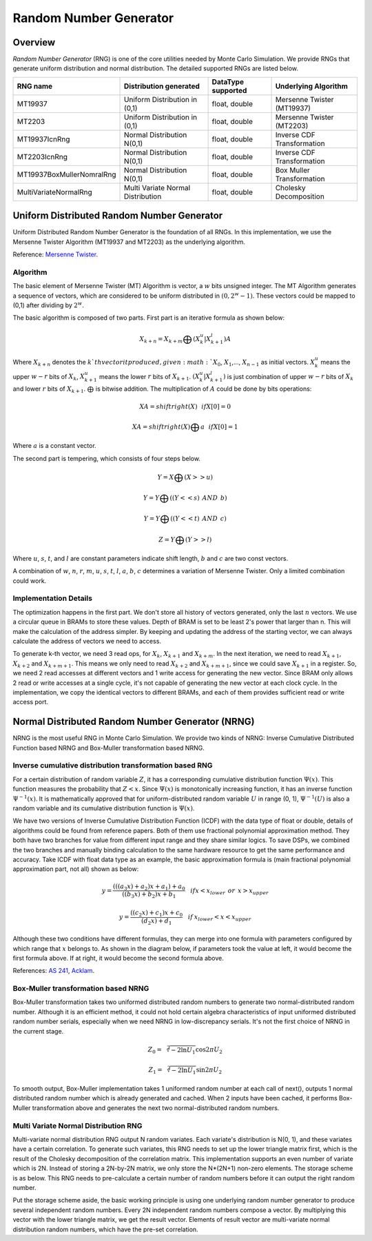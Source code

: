 

.. 
   Copyright 2019 Xilinx, Inc.
  
   Licensed under the Apache License, Version 2.0 (the "License");
   you may not use this file except in compliance with the License.
   You may obtain a copy of the License at
  
       http://www.apache.org/licenses/LICENSE-2.0
  
   Unless required by applicable law or agreed to in writing, software
   distributed under the License is distributed on an "AS IS" BASIS,
   WITHOUT WARRANTIES OR CONDITIONS OF ANY KIND, either express or implied.
   See the License for the specific language governing permissions and
   limitations under the License.

***********************
Random Number Generator
***********************

Overview
=========

`Random Number Generator` (RNG) is one of the core utilities needed by Monte Carlo Simulation. 
We provide RNGs that generate uniform distribution and normal distribution. The detailed supported RNGs are listed below.

============================== ================================== =================== ==========================
RNG name                       Distribution generated             DataType supported  Underlying Algorithm
============================== ================================== =================== ==========================
MT19937                        Uniform Distribution in (0,1)      float, double       Mersenne Twister (MT19937)
MT2203                         Uniform Distribution in (0,1)      float, double       Mersenne Twister (MT2203)
MT19937IcnRng                  Normal Distribution N(0,1)         float, double       Inverse CDF Transformation
MT2203IcnRng                   Normal Distribution N(0,1)         float, double       Inverse CDF Transformation
MT19937BoxMullerNomralRng      Normal Distribution N(0,1)         float, double       Box Muller Transformation
MultiVariateNormalRng          Multi Variate Normal Distribution  float, double       Cholesky Decomposition
============================== ================================== =================== ==========================

Uniform Distributed Random Number Generator
===========================================

Uniform Distributed Random Number Generator is the foundation of all RNGs. 
In this implementation, we use the Mersenne Twister Algorithm (MT19937 and MT2203) as the underlying algorithm.

Reference: `Mersenne Twister`_.

.. _`Mersenne Twister`: http://citeseerx.ist.psu.edu/viewdoc/download?doi=10.1.1.315.6296&rep=rep1&type=pdf

Algorithm
---------

The basic element of Mersenne Twister (MT) Algorithm is vector, a :math:`w` bits unsigned integer.
The MT Algorithm generates a sequence of vectors, which are considered to be uniform distributed in :math:`(0, 2^w - 1)`. 
These vectors could be mapped to (0,1) after dividing by :math:`2^w`. 

The basic algorithm is composed of two parts. First part is an iterative formula as shown below:

.. math::
   X_{k + n} = X_{k + m} \bigoplus (X_{k}^u|X_{k+1}^l)A

.. image:: /images/iteration_formula.png
   :alt: Diagram of MCEuropeanHestonEngine
   :width: 80%
   :align: center

Where :math:`X_{k + n}` denotes the :math:`k`th vector it produced, given :math:`X_0`, :math:`X_1`,..., :math:`X_{n - 1}` as initial vectors.
:math:`X_{k}^u` means the upper :math:`w - r` bits of :math:`X_{k}`, :math:`X_{k + 1}^u` means the lower :math:`r` bits of :math:`X_{k + 1}`.
:math:`(X_{k}^u|X_{k+1}^l)` is just combination of upper :math:`w - r` bits of :math:`X_{k}` and lower :math:`r` bits of :math:`X_{k + 1}`.
:math:`\bigoplus` is bitwise addition. The multiplication of :math:`A` could be done by bits operations:

.. math::
   XA = shiftright(X) \:\:\: if X[0] = 0

.. math::
   XA = shiftright(X)\bigoplus a \:\:\: if X[0] = 1

Where :math:`a` is a constant vector.

The second part is tempering, which consists of four steps below.

.. math::
   Y = X \bigoplus (X >> u)

.. math::
   Y = Y \bigoplus ((Y << s) \:\: AND \:\: b )

.. math::
   Y = Y \bigoplus ((Y << t) \:\: AND \:\: c )

.. math::
   Z = Y \bigoplus (Y >> l)

Where :math:`u`, :math:`s`, :math:`t`, and :math:`l` are constant parameters indicate shift length, :math:`b` and :math:`c` are two const vectors.

A combination of :math:`w`, :math:`n`, :math:`r`, :math:`m`, :math:`u`, :math:`s`, :math:`t`, :math:`l`, :math:`a`, :math:`b`, :math:`c` determines a variation of Mersenne Twister. 
Only a limited combination could work.

Implementation Details
----------------------

The optimization happens in the first part.
We don't store all history of vectors generated, only the last :math:`n` vectors.
We use a circular queue in BRAMs to store these values.
Depth of BRAM is set to be least 2's power that larger than n.
This will make the calculation of the address simpler.
By keeping and updating the address of the starting vector, we can always calculate the address of vectors we need to access.

.. image:: /images/circular_queue.png
   :alt: Circular Queue of vectors
   :width: 80%
   :align: center

To generate k-th vector, we need 3 read ops, for :math:`X_{k}`, :math:`X_{k + 1}` and :math:`X_{k + m}`.
In the next iteration, we need to read :math:`X_{k + 1}`, :math:`X_{k + 2}` and :math:`X_{k + m + 1}`. 
This means we only need to read :math:`X_{k + 2}` and :math:`X_{k + m + 1}`, since we could save :math:`X_{k + 1}` in a register.
So, we need 2 read accesses at different vectors and 1 write access for generating the new vector.
Since BRAM only allows 2 read or write accesses at a single cycle, it's not capable of generating the new vector at each clock cycle.
In the implementation, we copy the identical vectors to different BRAMs, and each of them provides sufficient read or write access port.

.. image:: /images/dup_queue.png
   :alt: Duplicated vectors.
   :width: 80%
   :align: center


Normal Distributed Random Number Generator (NRNG)
=================================================

NRNG is the most useful RNG in Monte Carlo Simulation. 
We provide two kinds of NRNG: Inverse Cumulative Distributed Function based NRNG and Box-Muller transformation based NRNG.

Inverse cumulative distribution transformation based RNG
--------------------------------------------------------

For a certain distribution of random variable :math:`Z`, it has a corresponding cumulative distribution function :math:`\Psi(x)`. 
This function measures the probability that :math:`Z < x`. 
Since :math:`\Psi(x)` is monotonically increasing function, it has an inverse function :math:`\Psi^{-1}(x)`.
It is mathematically approved that for uniform-distributed random variable :math:`U` in range (0, 1), 
:math:`\Psi^{-1}(U)` is also a random variable and its cumulative distribution function is :math:`\Psi(x)`.
    
We have two versions of Inverse Cumulative Distribution Function (ICDF) with the data type of float or double, details of algorithms could be found from reference papers. 
Both of them use fractional polynomial approximation method.
They both have two branches for value from different input range and they share similar logics.
To save DSPs, we combined the two branches and manually binding calculation to the same hardware resource to get the same performance and accuracy.
Take ICDF with float data type as an example, the basic approximation formula is (main fractional polynomial approximation part, not all) shown as below:

.. math::
   y = \frac {(((a_3 x) + a_2)x + a_1) + a_0}{((b_3 x) + b_2)x + b_1}   \:\:\:\: if x < x_{lower} \:\:or\:\: x > x_{upper}

.. math::
   y = \frac {((c_2 x) + c_1)x + c_0}{(d_2 x) + d_1}   \:\:\:\: if \:x_{lower}< x < x_{upper}

Although these two conditions have different formulas, they can merge into one formula with parameters configured by which range that :math:`x` belongs to.
As shown in the diagram below, if parameters took the value at left, it would become the first formula above. If at right, it would become the second formula above.

.. image:: /images/combine_branch.png
   :alt: Combine branch
   :width: 80%
   :align: center

References: `AS 241`_, `Acklam`_.

.. _`AS 241`: http://csg.sph.umich.edu/abecasis/gas_power_calculator/algorithm-as-241-the-percentage-points-of-the-normal-distribution.pdf
.. _`Acklam`: http://home.online.no/~pjacklam/notes/invnorm/index.html

Box-Muller transformation based NRNG
------------------------------------

Box-Muller transformation takes two uniformed distributed random numbers to generate two normal-distributed random number. 
Although it is an efficient method, it could not hold certain algebra characteristics of input uniformed distributed random number serials, 
especially when we need NRNG in low-discrepancy serials. 
It's not the first choice of NRNG in the current stage.

.. math::
   Z_0 = \sqrt[2]{-2\ln{U_1}}\cos{2\pi U_2}

.. math::
   Z_1 = \sqrt[2]{-2\ln{U_1}}\sin{2\pi U_2}

To smooth output, Box-Muller implementation takes 1 uniformed random number at each call of next(), 
outputs 1 normal distributed random number which is already generated and cached.
When 2 inputs have been cached, it performs Box-Muller transformation above and generates the next two normal-distributed random numbers.

.. image:: /images/smooth_input_output.png
   :alt: Smooth input and ouput
   :width: 80%
   :align: center

Multi Variate Normal Distribution RNG
-------------------------------------

Multi-variate normal distribution RNG output N random variates. Each variate's distribution is N(0, 1), and these variates have a certain correlation. 
To generate such variates, this RNG needs to set up the lower triangle matrix first, which is the result of the Cholesky decomposition of the correlation matrix.
This implementation supports an even number of variate which is 2N. Instead of storing a 2N-by-2N matrix, we only store the N*(2N+1) non-zero elements.
The storage scheme is as below. This RNG needs to pre-calculate a certain number of random numbers before it can output the right random number.

.. image:: /images/ltm_structure.png
   :alt: Storage of Lower Triangle Matrix
   :width: 80%
   :align: center

Put the storage scheme aside, the basic working principle is using one underlying random number generator to produce several independent random numbers.
Every 2N independent random numbers compose a vector. By multiplying this vector with the lower triangle matrix, we get the result vector.
Elements of result vector are multi-variate normal distribution random numbers, which have the pre-set correlation.
